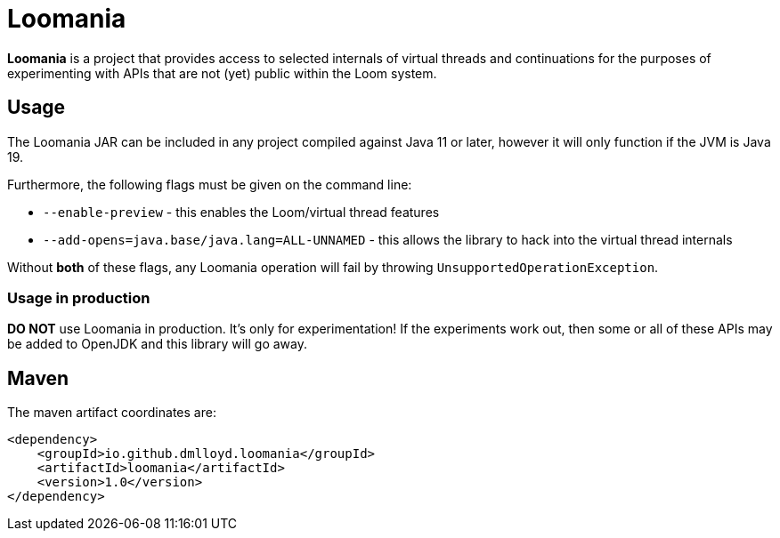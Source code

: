 = Loomania

*Loomania* is a project that provides access to selected internals of virtual threads and continuations for the purposes of experimenting with APIs that are not (yet) public within the Loom system.

== Usage

The Loomania JAR can be included in any project compiled against Java 11 or later, however it will only function if the JVM is Java 19.

Furthermore, the following flags must be given on the command line:

* `--enable-preview` - this enables the Loom/virtual thread features
* `--add-opens=java.base/java.lang=ALL-UNNAMED` - this allows the library to hack into the virtual thread internals

Without *both* of these flags, any Loomania operation will fail by throwing `UnsupportedOperationException`.

=== Usage in production

*DO NOT* use Loomania in production. It's only for experimentation! If the experiments work out, then some or all of these APIs may be added to OpenJDK and this library will go away.

== Maven

The maven artifact coordinates are:

```xml
<dependency>
    <groupId>io.github.dmlloyd.loomania</groupId>
    <artifactId>loomania</artifactId>
    <version>1.0</version>
</dependency>
```

